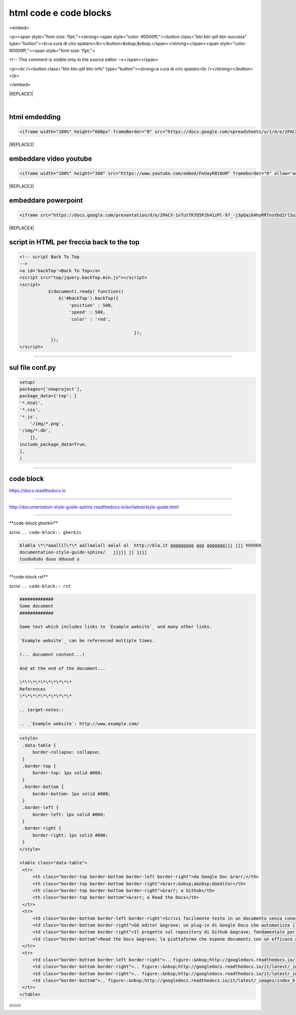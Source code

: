 
.. _h3c5c394db521d25642014a2cd143a:

html code e code blocks
#######################

<embed>

<p><span style="font-size: 11pt;"><strong><span style="color: #0000ff;"><button class="btn btn-pill btn-success" type="button"><b>a cura di ciro spataro</b></button>&nbsp;&nbsp;</span></strong></span><span style="color: #0000ff;"><span style="font-size: 11pt;">

<!-- This comment is visible only in the source editor --></span></span>

<p><br /><button class="btn btn-pill btn-info" type="button"><strong>a cura di ciro spataro<br /></strong></button></p>

</embed>


|REPLACE1|

|

.. _h17143c773422746f363a7e5505727:

html emdedding
**************


.. code:: 

    <iframe width="100%" height="600px" frameBorder="0" src="https://docs.google.com/spreadsheets/u/1/d/e/2PACX-1vRlMpRdyCdLZy6c2UNFk-KJ3dEHq5vyeyMkB4XDUrEBcmUZLJd9NDgjCfeEONqVcnO-Z588ms8g_tOl/pubhtml"></iframe>


|REPLACE2|

.. _h357a422a66b3f2d7360165d78226031:

embeddare video youtube
***********************


.. code:: 

    <iframe width="100%" height="380" src="https://www.youtube.com/embed/FeUayR8t8oM" frameborder="0" allow="autoplay; encrypted-media" allowfullscreen></iframe>


|REPLACE3|

.. _h6049143d7324d802e5b1d80343a34:

embeddare powerpoint
********************


.. code:: 

    <iframe src="https://docs.google.com/presentation/d/e/2PACX-1vTutfK7O5PJb41zPl-97_-j3pQai64hyRRTosVbd2rl5uZ5DwUJ1klOrMrCJlH4DGf4tFG6yZFV4gVQ/embed?start=false&loop=false&delayms=5000" frameborder="0" width="700" height="554" allowfullscreen="true" mozallowfullscreen="true" webkitallowfullscreen="true"></iframe>


|REPLACE4|

.. _h1617e81323d3739152241496067:

script in HTML per freccia back to the top
******************************************


.. code:: 

    <!-- script Back To Top
    -->
    <a id='backTop'>Back To Top</a>
    <script src="top/jquery.backTop.min.js"></script>
    <script>
               $(document).ready( function() 
                   $('#backTop').backTop({
                       'position' : 500,
                       'speed' : 500,
                       'color' : 'red',
    
                                                });
                });
    </script>

--------

.. _h6b377c15f1e383b5b7a1f212c646734:

sul file conf.py
****************


.. code:: 

    setup(
    packages=['newproject'],
    package_data={'top': [
    '*.html',
    '*.css',
    '*.js',	
    	'/img/*.png',
    '/img/*.db',
    	]},
    include_package_data=True,
    ],
    )

--------

.. _h4d4f60106b6a7cd791a7b252e51487f:

code block
**********

https://docs.readthedocs.io

------

http://documentation-style-guide-sphinx.readthedocs.io/en/latest/style-guide.html

------

\*\*code-block gherkin\*\*

scrivi ``.. code-block:: gherkin``

.. code-block:: gherkin

   blabla \*\*aaallll\*\* aallaalall aalal al  http://bla.it ggggggggg ggg gggggggjjj jjj hhhhhh
   documentation-style-guide-sphinx/   jjjjj jj jjjj
   tuudududu duuu dduuud u
  
------

\*\*code-block rst\*\*

scrivi ``.. code-block:: rst``

.. code-block:: rst

  #############
  Some document
  #############

  Some text which includes links to `Example website`_ and many other links.

  `Example website`_ can be referenced multiple times.

  (... document content...)

  And at the end of the document...

  \*\*\*\*\*\*\*\*\*\*
  References
  \*\*\*\*\*\*\*\*\*\*

  .. target-notes::

  .. _`Example website`: http://www.example.com/
  

------
------

.. code:: html

   <style>
    .data-table {
        border-collapse: collapse;
    }
    .border-top {
        border-top: 1px solid #000;
    }
    .border-bottom {
        border-bottom: 1px solid #000;
    }
    .border-left {
        border-left: 1px solid #000;
    }
    .border-right {
        border-right: 1px solid #000;
    }
   </style>

   <table class="data-table">
    <tr>
        <th class="border-top border-bottom border-left border-right">da Google Doc &rarr;</th>
        <th class="border-top border-bottom border-right">&rarr;&nbsp;a&nbsp;GGeditor</th>
        <th class="border-top border-bottom border-right">&rarr; a Github</th>
        <th class="border-top border-bottom">&rarr; a Read the Docs</th>
    </tr>
    <tr>
        <td class="border-bottom border-left border-right">Scrivi facilmente testo in un documento senza conoscere il linguaggio RST</td>
        <td class="border-bottom border-right">GG editor &egrave; un plug-in di Google Docs che automatizza il lavoro di compilazione sul repository di Github</td>
        <td class="border-bottom border-right">Il progetto sul repository di Github &egrave; fondamentale per esporre il documento da pubblicare su Read the Docs</td>
        <td class="border-bottom">Read the Docs &egrave; la piattaforma che espone documenti con un efficace architettura dei contenuti, in un formato usabile da tutte le dimensioni di display e che permette una facile ricerca di parole nel testo</td>
    </tr>
    <tr>
        <td class="border-bottom border-left border-right">.. figure::&nbsp;http://googledocs.readthedocs.io/it/latest/_images/index_3.png</td>
        <td class="border-bottom border-right">.. figure::&nbsp;http://googledocs.readthedocs.io/it/latest/_images/index_4.png</td>
        <td class="border-bottom border-right">.. figure::&nbsp;http://googledocs.readthedocs.io/it/latest/_images/index_5.png</td>
        <td class="border-bottom">.. figure::&nbsp;http://googledocs.readthedocs.io/it/latest/_images/index_6.png</td>
    </tr>
   </table>


+---+-------+
|   |       |
+---+-------+
|   |       |
+---+-------+
|   |       |
+---+-------+
|   |       |
+---+-------+
|   |       |
+---+-------+
|   |       |
+---+-------+
|   |       |
+---+-------+
|   |       |
+---+-------+
|   |       |
+---+-------+


.. bottom of content


.. |REPLACE1| raw:: html

    <p><span style="font-size: 11pt;"><strong><span style="color: #0000ff;"><button class="btn btn-pill btn-success" type="button"><b>a cura di ciro spataro</b></button>&nbsp;&nbsp;</span></strong></span><span style="color: #0000ff;"><span style="font-size: 11pt;">
    <!-- This comment is visible only in the source editor --></span></span>
    <p><br /><button class="btn btn-pill btn-info" type="button"><strong>a cura di ciro spataro<br /></strong></button></p>
.. |REPLACE2| raw:: html

    <iframe width="100%" height="600px" frameBorder="0" src="https://docs.google.com/spreadsheets/u/1/d/e/2PACX-1vRlMpRdyCdLZy6c2UNFk-KJ3dEHq5vyeyMkB4XDUrEBcmUZLJd9NDgjCfeEONqVcnO-Z588ms8g_tOl/pubhtml"></iframe>
.. |REPLACE3| raw:: html

    <iframe width="100%" height="380" src="https://www.youtube.com/embed/FeUayR8t8oM" frameborder="0" allow="autoplay; encrypted-media" allowfullscreen></iframe>
.. |REPLACE4| raw:: html

    <iframe src="https://docs.google.com/presentation/d/e/2PACX-1vTutfK7O5PJb41zPl-97_-j3pQai64hyRRTosVbd2rl5uZ5DwUJ1klOrMrCJlH4DGf4tFG6yZFV4gVQ/embed?start=false&loop=false&delayms=5000" frameborder="0" width="700" height="554" allowfullscreen="true" mozallowfullscreen="true" webkitallowfullscreen="true"></iframe>